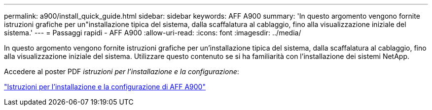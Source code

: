 ---
permalink: a900/install_quick_guide.html 
sidebar: sidebar 
keywords: AFF A900 
summary: 'In questo argomento vengono fornite istruzioni grafiche per un"installazione tipica del sistema, dalla scaffalatura al cablaggio, fino alla visualizzazione iniziale del sistema.' 
---
= Passaggi rapidi - AFF A900
:allow-uri-read: 
:icons: font
:imagesdir: ../media/


[role="lead"]
In questo argomento vengono fornite istruzioni grafiche per un'installazione tipica del sistema, dalla scaffalatura al cablaggio, fino alla visualizzazione iniziale del sistema. Utilizzare questo contenuto se si ha familiarità con l'installazione dei sistemi NetApp.

Accedere al poster PDF _istruzioni per l'installazione e la configurazione_:

link:../media/PDF/December_2022_Rev-2_AFFA900_ISI.pdf["Istruzioni per l'installazione e la configurazione di AFF A900"^]
